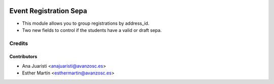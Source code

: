 .. image:: https://img.shields.io/badge/licence-AGPL--3-blue.svg
   :target: http://www.gnu.org/licenses/agpl-3.0-standalone.html
   :alt: License: AGPL-3

=======================
Event Registration Sepa
=======================

* This module allows you to group registrations by address_id.

* Two new fields to control if the students have a valid or draft sepa.

Credits
=======


Contributors
------------
* Ana Juaristi <anajuaristi@avanzosc.es>
* Esther Martín <esthermartin@avanzosc.es>
